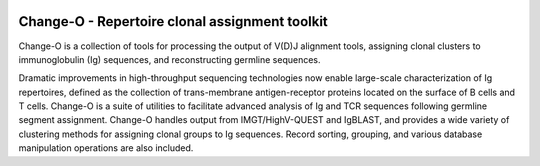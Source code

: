 .. image:: https://img.shields.io/pypi/dm/changeo
    :target: https://pypi.org/project/changeo
.. image:: https://img.shields.io/static/v1?label=AIRR-C%20sw-tools%20v1&message=compliant&color=008AFF&labelColor=000000&style=plastic
    :target: https://docs.airr-community.org/en/stable/swtools/airr_swtools_standard.html

Change-O - Repertoire clonal assignment toolkit
================================================================================

Change-O is a collection of tools for processing the output of V(D)J alignment
tools, assigning clonal clusters to immunoglobulin (Ig) sequences, and
reconstructing germline sequences.
 
Dramatic improvements in high-throughput sequencing technologies now enable 
large-scale characterization of Ig repertoires, defined as the collection of
trans-membrane antigen-receptor proteins located on the surface of B cells and
T cells. Change-O is a suite of utilities to facilitate advanced analysis of
Ig and TCR sequences following germline segment assignment. Change-O
handles output from IMGT/HighV-QUEST and IgBLAST, and provides a wide variety of
clustering methods for assigning clonal groups to Ig sequences. Record sorting, 
grouping, and various database manipulation operations are also included.
